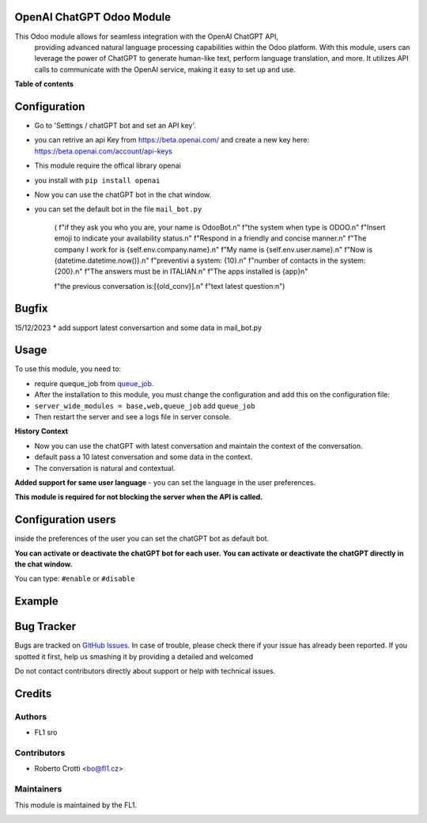 
OpenAI ChatGPT Odoo Module
===========================

.. |badge2| image:: https://img.shields.io/badge/licence-AGPL--3-blue.png
    :target: http://www.gnu.org/licenses/agpl-3.0-standalone.html
    :alt: License: AGPL-3




|badge2|  

This Odoo module allows for seamless integration with the OpenAI ChatGPT API, 
				providing advanced natural language processing capabilities within the Odoo platform. 
				With this module, users can leverage the power of ChatGPT to generate human-like text, 
				perform language translation, and more. 
				It utilizes API calls to communicate with the OpenAI service, 
				making it easy to set up and use.

**Table of contents**



Configuration
=============

* Go to 'Settings / chatGPT bot and set an API key'.
* you can retrive an api Key from https://beta.openai.com/ and create a new key here: https://beta.openai.com/account/api-keys
* This module require the offical library openai
* you install with ``pip install openai``
* Now you can use the chatGPT bot in the chat window.
* you can set the default bot in the file ``mail_bot.py``
  

        ( f"if they ask you who you are, your name is OdooBot.\n"
        f"the system when type is ODOO.\n"
        f"Insert emoji to indicate your availability status.\n"
        f"Respond in a friendly and concise manner.\n"
        f"The company I work for is {self.env.company.name}.\n"
        f"My name is {self.env.user.name}.\n"
        f"Now is {datetime.datetime.now()}.\n"
        f"preventivi a system: {10}.\n"
        f"number of contacts in the system: {200}.\n"
        f"The answers must be in ITALIAN.\n"
        f"The apps installed is {app}\n"

        f"the previous conversation is:[{old_conv}].\n"
        f"text latest question:\n")



Bugfix
=============
15/12/2023
* add support latest conversartion and some data in mail_bot.py



Usage
=====

To use this module, you need to:

* require queque_job from `queue_job <https://github.com/OCA/queue/tree/15.0/queue_job>`_.
* After the installation to this module, you must change the configuration and add this on the configuration file:
* ``server_wide_modules = base,web,queue_job`` add ``queue_job``
* Then restart the server and see a logs file in server console.

**History Context**

- Now you can use the chatGPT with latest conversation and maintain the context of the conversation.
- default pass a 10 latest conversation and some data in the context.
- The conversation is natural and contextual.

**Added support for same user language**
- you can set the language in the user preferences.


.. image:: images/image1.png

**This module is required for not blocking the server when the API is called.**

Configuration users
===================

inside the preferences of the user you can set the chatGPT bot as default bot.

.. image:: images/image2.png

**You can activate or deactivate the chatGPT bot for each user.**
**You can activate or deactivate the chatGPT directly in the chat window.** 

You can type: ``#enable`` or ``#disable``

.. image:: images/image3.png

Example
=======

.. image:: images/image4.png

.. image:: images/gif_chat.gif

Bug Tracker
===========

Bugs are tracked on `GitHub Issues <https://github.com/crottolo/free_addons/issues>`_.
In case of trouble, please check there if your issue has already been reported.
If you spotted it first, help us smashing it by providing a detailed and welcomed

Do not contact contributors directly about support or help with technical issues.

Credits
=======

Authors
~~~~~~~

* FL1 sro

Contributors
~~~~~~~~~~~~

* Roberto Crotti <bo@fl1.cz>


Maintainers
~~~~~~~~~~~

This module is maintained by the FL1.

.. image:: https://fl1.cz/web/image/1156-2d6fce00/FL1%20logo%20def.png
   :alt: Odoo Fl1 sro
   :target: https://fl1.cz
   :width: 50 px


